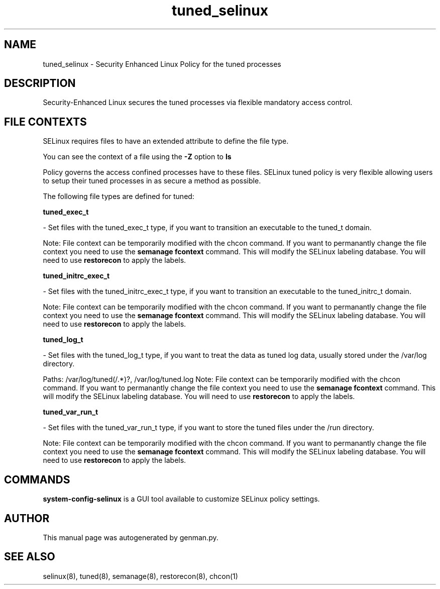 .TH  "tuned_selinux"  "8"  "tuned" "dwalsh@redhat.com" "tuned SELinux Policy documentation"
.SH "NAME"
tuned_selinux \- Security Enhanced Linux Policy for the tuned processes
.SH "DESCRIPTION"

Security-Enhanced Linux secures the tuned processes via flexible mandatory access
control.  

.SH FILE CONTEXTS
SELinux requires files to have an extended attribute to define the file type. 
.PP
You can see the context of a file using the \fB\-Z\fP option to \fBls\bP
.PP
Policy governs the access confined processes have to these files. 
SELinux tuned policy is very flexible allowing users to setup their tuned processes in as secure a method as possible.
.PP 
The following file types are defined for tuned:


.EX
.B tuned_exec_t 
.EE

- Set files with the tuned_exec_t type, if you want to transition an executable to the tuned_t domain.

Note: File context can be temporarily modified with the chcon command.  If you want to permanantly change the file context you need to use the 
.B semanage fcontext 
command.  This will modify the SELinux labeling database.  You will need to use
.B restorecon
to apply the labels.


.EX
.B tuned_initrc_exec_t 
.EE

- Set files with the tuned_initrc_exec_t type, if you want to transition an executable to the tuned_initrc_t domain.

Note: File context can be temporarily modified with the chcon command.  If you want to permanantly change the file context you need to use the 
.B semanage fcontext 
command.  This will modify the SELinux labeling database.  You will need to use
.B restorecon
to apply the labels.


.EX
.B tuned_log_t 
.EE

- Set files with the tuned_log_t type, if you want to treat the data as tuned log data, usually stored under the /var/log directory.

.br
Paths: 
/var/log/tuned(/.*)?, /var/log/tuned\.log
Note: File context can be temporarily modified with the chcon command.  If you want to permanantly change the file context you need to use the 
.B semanage fcontext 
command.  This will modify the SELinux labeling database.  You will need to use
.B restorecon
to apply the labels.


.EX
.B tuned_var_run_t 
.EE

- Set files with the tuned_var_run_t type, if you want to store the tuned files under the /run directory.

Note: File context can be temporarily modified with the chcon command.  If you want to permanantly change the file context you need to use the 
.B semanage fcontext 
command.  This will modify the SELinux labeling database.  You will need to use
.B restorecon
to apply the labels.

.SH "COMMANDS"

.PP
.B system-config-selinux 
is a GUI tool available to customize SELinux policy settings.

.SH AUTHOR	
This manual page was autogenerated by genman.py.

.SH "SEE ALSO"
selinux(8), tuned(8), semanage(8), restorecon(8), chcon(1)
